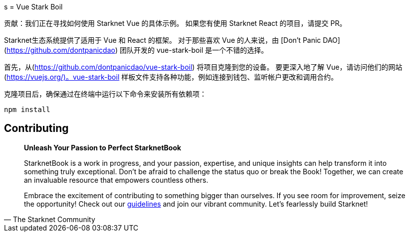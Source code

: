 [id="vue-stark-boil"]
s
= Vue Stark Boil

====
贡献：我们正在寻找如何使用 Starknet Vue 的具体示例。 如果您有使用 Starknet React 的项目，请提交 PR。
====

Starknet生态系统提供了适用于 Vue 和 React 的框架。 对于那些喜欢 Vue 的人来说，由 [Don't Panic DAO](https://github.com/dontpanicdao) 团队开发的 vue-stark-boil 是一个不错的选择。

首先，从(https://github.com/dontpanicdao/vue-stark-boil) 将项目克隆到您的设备。 要更深入地了解 Vue，请访问他们的网站(https://vuejs.org/)。vue-stark-boil 样板文件支持各种功能，例如连接到钱包、监听帐户更改和调用合约。

克隆项目后，确保通过在终端中运行以下命令来安装所有依赖项：

[source, bash]
----
npm install
----


== Contributing

[quote, The Starknet Community]
____
*Unleash Your Passion to Perfect StarknetBook*

StarknetBook is a work in progress, and your passion, expertise, and unique insights can help transform it into something truly exceptional. Don't be afraid to challenge the status quo or break the Book! Together, we can create an invaluable resource that empowers countless others.

Embrace the excitement of contributing to something bigger than ourselves. If you see room for improvement, seize the opportunity! Check out our https://github.com/starknet-edu/starknetbook/blob/main/CONTRIBUTING.adoc[guidelines] and join our vibrant community. Let's fearlessly build Starknet! 
____
